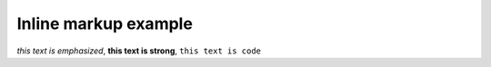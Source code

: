 Inline markup example
=====================

*this text is emphasized*, **this text is strong**, ``this text is code``
